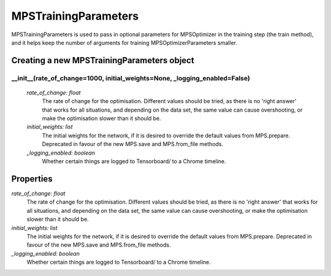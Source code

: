 MPSTrainingParameters
============================

MPSTrainingParameters is used to pass in optional parameters for MPSOptimizer in the training step (the train method), and it helps keep the number of arguments for training MPSOptimizerParameters smaller.

Creating a new MPSTrainingParameters object
----------

__init__(rate_of_change=1000, initial_weights=None, _logging_enabled=False)
^^^^^^^^^^^
 *rate_of_change: float*
  The rate of change for the optimisation. Different values should be tried, as there is no 'right answer' that works for all situations, and depending on the data set, the same value can cause overshooting, or make the optimisation slower than it should be.
 *initial_weights: list*
  The initial weights for the network, if it is desired to override the default values from MPS.prepare. Deprecated in favour of the new MPS.save and MPS.from_file methods.
 *_logging_enabled: boolean*
  Whether certain things are logged to Tensorboard/ to a Chrome timeline.

Properties
----------
*rate_of_change: float*
 The rate of change for the optimisation. Different values should be tried, as there is no 'right answer' that works for all situations, and depending on the data set, the same value can cause overshooting, or make the optimisation slower than it should be.
*initial_weights: list*
 The initial weights for the network, if it is desired to override the default values from MPS.prepare. Deprecated in favour of the new MPS.save and MPS.from_file methods.
*_logging_enabled: boolean*
 Whether certain things are logged to Tensorboard/ to a Chrome timeline.
